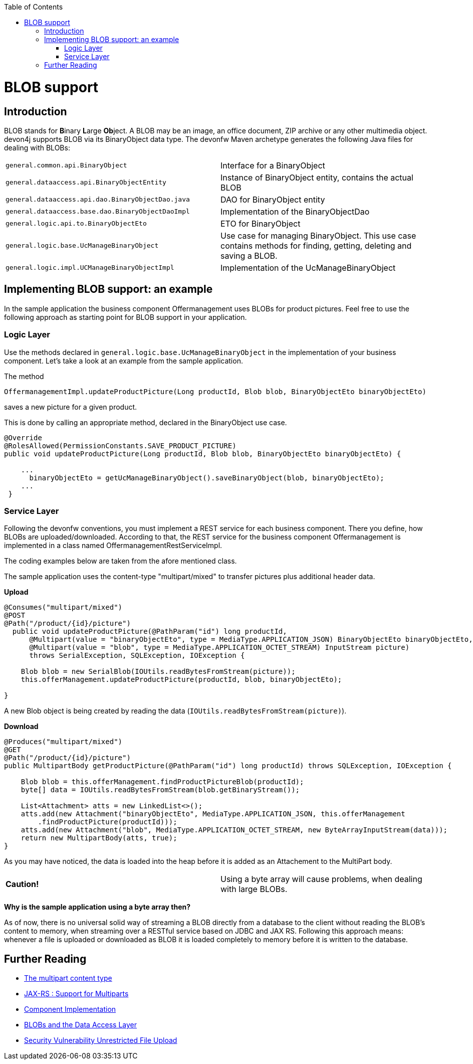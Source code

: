 :toc: macro
toc::[]
= BLOB support
== Introduction
BLOB stands for **B**inary **L**arge **Ob**ject. A BLOB may be an image, an office document, ZIP archive or any other multimedia object. devon4j supports BLOB via its BinaryObject data type. The devonfw Maven archetype generates the following Java files for dealing with BLOBs:  
|=============================================
| `general.common.api.BinaryObject` | Interface for a BinaryObject
| `general.dataaccess.api.BinaryObjectEntity`     | Instance of BinaryObject entity, contains the actual BLOB
| `general.dataaccess.api.dao.BinaryObjectDao.java`    | DAO for BinaryObject entity
| `general.dataaccess.base.dao.BinaryObjectDaoImpl`    | Implementation of the BinaryObjectDao
| `general.logic.api.to.BinaryObjectEto`    | ETO for BinaryObject
| `general.logic.base.UcManageBinaryObject`    | Use case for managing BinaryObject. This use case contains methods for finding, getting, deleting and saving a BLOB.
| `general.logic.impl.UCManageBinaryObjectImpl`    | Implementation of the UcManageBinaryObject
|=============================================
//Blobs are no longer used in the sample application
== Implementing BLOB support: an example
In the sample application the business component Offermanagement uses BLOBs for product pictures.
Feel free to use the following approach as starting point for BLOB support in your application.
  
=== Logic Layer
Use the methods declared in `general.logic.base.UcManageBinaryObject` in the implementation of your business component.
Let's take a look at an example from the sample application.

The method
[source, java]
----
OffermanagementImpl.updateProductPicture(Long productId, Blob blob, BinaryObjectEto binaryObjectEto)
----
saves a new picture for a given product.

This is done by calling an appropriate method, declared in the BinaryObject use case.
[source, java]
----
@Override  
@RolesAllowed(PermissionConstants.SAVE_PRODUCT_PICTURE)  
public void updateProductPicture(Long productId, Blob blob, BinaryObjectEto binaryObjectEto) {

    ...
      binaryObjectEto = getUcManageBinaryObject().saveBinaryObject(blob, binaryObjectEto);
    ...
 }
----

=== Service Layer
Following the devonfw conventions, you must implement a REST service for each business component. There you define, how BLOBs are uploaded/downloaded. According to that, the REST service for the business component Offermanagement is implemented in a class named OffermanagementRestServiceImpl.

The coding examples below are taken from the afore mentioned class.

The sample application uses the content-type "multipart/mixed" to transfer pictures plus additional header data.

*Upload*

[source, java]
----
@Consumes("multipart/mixed")
@POST
@Path("/product/{id}/picture")
  public void updateProductPicture(@PathParam("id") long productId,
      @Multipart(value = "binaryObjectEto", type = MediaType.APPLICATION_JSON) BinaryObjectEto binaryObjectEto,
      @Multipart(value = "blob", type = MediaType.APPLICATION_OCTET_STREAM) InputStream picture)
      throws SerialException, SQLException, IOException {

    Blob blob = new SerialBlob(IOUtils.readBytesFromStream(picture));
    this.offerManagement.updateProductPicture(productId, blob, binaryObjectEto);

}
----
A new Blob object is being created by reading the data (`IOUtils.readBytesFromStream(picture)`).

*Download*

[source, java]
----
@Produces("multipart/mixed")
@GET
@Path("/product/{id}/picture")
public MultipartBody getProductPicture(@PathParam("id") long productId) throws SQLException, IOException {

    Blob blob = this.offerManagement.findProductPictureBlob(productId);
    byte[] data = IOUtils.readBytesFromStream(blob.getBinaryStream());

    List<Attachment> atts = new LinkedList<>();
    atts.add(new Attachment("binaryObjectEto", MediaType.APPLICATION_JSON, this.offerManagement
        .findProductPicture(productId)));
    atts.add(new Attachment("blob", MediaType.APPLICATION_OCTET_STREAM, new ByteArrayInputStream(data)));
    return new MultipartBody(atts, true);
}
----
As you may have noticed, the data is loaded into the heap before it is added as an Attachement to the MultiPart body.

|============================================
|*Caution!* | Using a byte array will cause problems, when dealing with large BLOBs.
|============================================

*Why is the sample application using a byte array then?*

As of now, there is no universal solid way of streaming a BLOB directly from a database to the client without reading the BLOB’s content to memory, when streaming over a RESTful service based on JDBC and JAX RS.
Following this approach means:  whenever a file is uploaded or downloaded as BLOB it is loaded completely to memory before it is written to the database.

== Further Reading
- http://www.w3.org/Protocols/rfc1341/7_2_Multipart.html[The multipart content type]
- http://cxf.apache.org/docs/jax-rs-multiparts.html[JAX-RS : Support for Multiparts]
- link:guide-logic-layer.asciidoc#component-implementation[Component Implementation]
- link:guide-jpa.asciidoc#blob[BLOBs and the Data Access Layer]
- https://www.owasp.org/index.php/Unrestricted_File_Upload[Security Vulnerability Unrestricted File Upload]